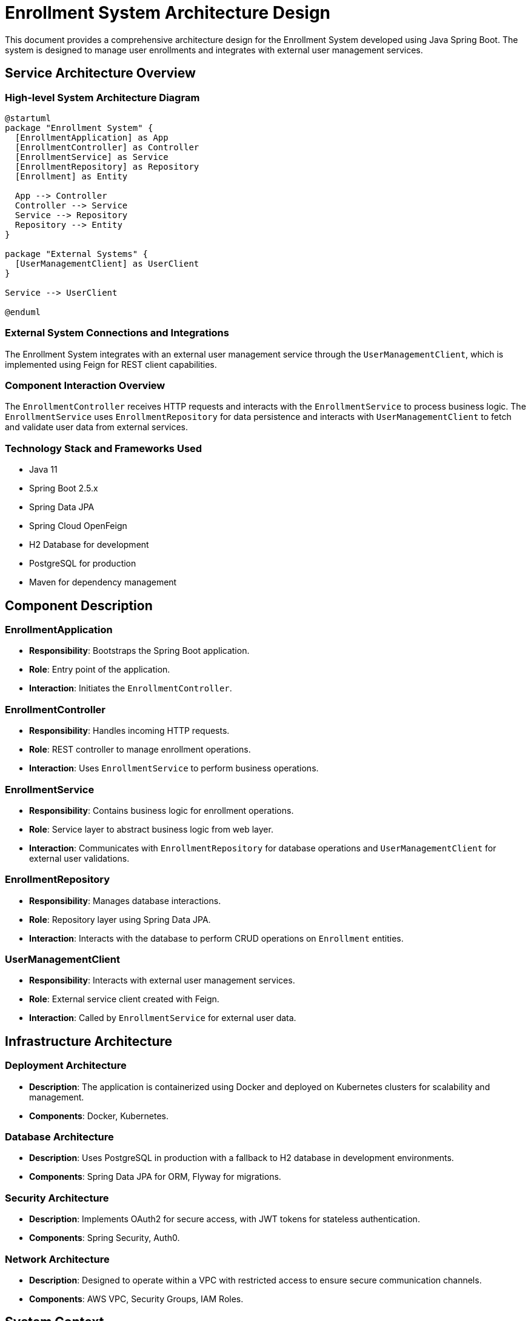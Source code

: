 = Enrollment System Architecture Design

This document provides a comprehensive architecture design for the Enrollment System developed using Java Spring Boot. The system is designed to manage user enrollments and integrates with external user management services.

== Service Architecture Overview

=== High-level System Architecture Diagram

[plantuml, diagram-arch, png]
....
@startuml
package "Enrollment System" {
  [EnrollmentApplication] as App
  [EnrollmentController] as Controller
  [EnrollmentService] as Service
  [EnrollmentRepository] as Repository
  [Enrollment] as Entity

  App --> Controller
  Controller --> Service
  Service --> Repository
  Repository --> Entity
}

package "External Systems" {
  [UserManagementClient] as UserClient
}

Service --> UserClient

@enduml
....

=== External System Connections and Integrations

The Enrollment System integrates with an external user management service through the `UserManagementClient`, which is implemented using Feign for REST client capabilities.

=== Component Interaction Overview

The `EnrollmentController` receives HTTP requests and interacts with the `EnrollmentService` to process business logic. The `EnrollmentService` uses `EnrollmentRepository` for data persistence and interacts with `UserManagementClient` to fetch and validate user data from external services.

=== Technology Stack and Frameworks Used

* Java 11
* Spring Boot 2.5.x
* Spring Data JPA
* Spring Cloud OpenFeign
* H2 Database for development
* PostgreSQL for production
* Maven for dependency management

== Component Description

=== EnrollmentApplication

* **Responsibility**: Bootstraps the Spring Boot application.
* **Role**: Entry point of the application.
* **Interaction**: Initiates the `EnrollmentController`.

=== EnrollmentController

* **Responsibility**: Handles incoming HTTP requests.
* **Role**: REST controller to manage enrollment operations.
* **Interaction**: Uses `EnrollmentService` to perform business operations.

=== EnrollmentService

* **Responsibility**: Contains business logic for enrollment operations.
* **Role**: Service layer to abstract business logic from web layer.
* **Interaction**: Communicates with `EnrollmentRepository` for database operations and `UserManagementClient` for external user validations.

=== EnrollmentRepository

* **Responsibility**: Manages database interactions.
* **Role**: Repository layer using Spring Data JPA.
* **Interaction**: Interacts with the database to perform CRUD operations on `Enrollment` entities.

=== UserManagementClient

* **Responsibility**: Interacts with external user management services.
* **Role**: External service client created with Feign.
* **Interaction**: Called by `EnrollmentService` for external user data.

== Infrastructure Architecture

=== Deployment Architecture

* **Description**: The application is containerized using Docker and deployed on Kubernetes clusters for scalability and management.
* **Components**: Docker, Kubernetes.

=== Database Architecture

* **Description**: Uses PostgreSQL in production with a fallback to H2 database in development environments.
* **Components**: Spring Data JPA for ORM, Flyway for migrations.

=== Security Architecture

* **Description**: Implements OAuth2 for secure access, with JWT tokens for stateless authentication.
* **Components**: Spring Security, Auth0.

=== Network Architecture

* **Description**: Designed to operate within a VPC with restricted access to ensure secure communication channels.
* **Components**: AWS VPC, Security Groups, IAM Roles.

== System Context

=== External Systems and Their Interfaces

* **User Management Service**: Provides user validation and data through REST API consumed by `UserManagementClient`.

=== Data Flow Between Systems

* **Flow**: User data flows from the User Management Service into the Enrollment System where it is processed and stored.

=== Authentication and Authorization Flows at System Level

* **Flow**: Users authenticate via OAuth2, receiving JWT tokens to make authorized requests to the system.

This architecture document provides a detailed overview of the Enrollment System, ensuring clarity in design and implementation for all stakeholders involved.